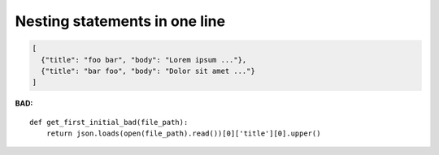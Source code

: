 ==============================
Nesting statements in one line
==============================

.. code-block:: json

    [
      {"title": "foo bar", "body": "Lorem ipsum ..."},
      {"title": "bar foo", "body": "Dolor sit amet ..."}
    ]


**BAD:**

.. rst-class:: bad

::

    def get_first_initial_bad(file_path):
        return json.loads(open(file_path).read())[0]['title'][0].upper()
